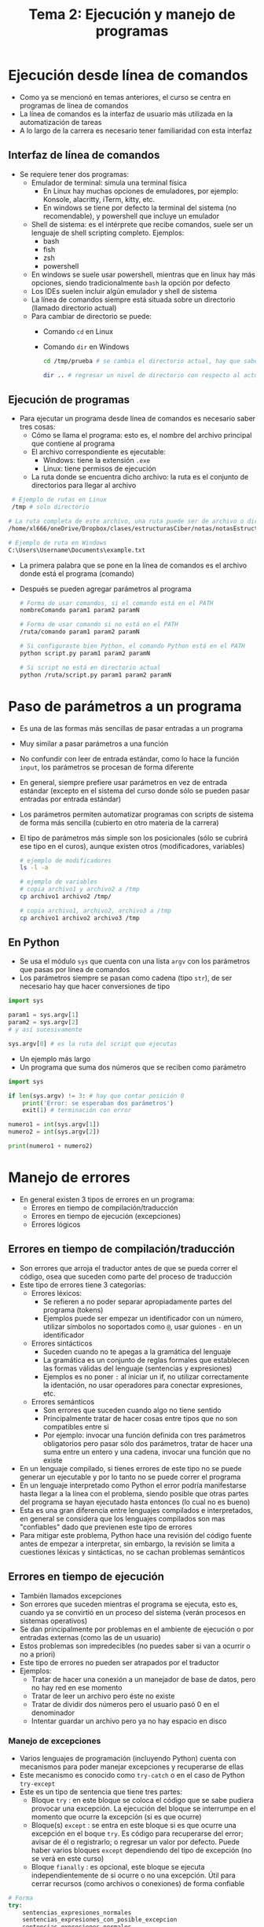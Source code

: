 #+title: Tema 2: Ejecución y manejo de programas
* Ejecución desde línea de comandos
- Como ya se mencionó en temas anteriores, el curso se centra en programas de línea de comandos
- La línea de comandos es la interfaz de usuario más utilizada en la automatización de tareas
- A lo largo de la carrera es necesario tener familiaridad con esta interfaz
** Interfaz de línea de comandos
- Se requiere tener dos programas:
  + Emulador de terminal: simula una terminal física
    * En Linux hay muchas opciones de emuladores, por ejemplo: Konsole, alacritty, iTerm, kitty, etc.
    * En windows se tiene por defecto la terminal del sistema (no recomendable), y powershell que incluye un emulador 
  + Shell de sistema: es el intérprete que recibe comandos, suele ser un lenguaje de shell scripting completo. Ejemplos:
    * bash
    * fish
    * zsh
    * powershell
  + En windows se suele usar powershell, mientras que en linux hay más opciones, siendo tradicionalmente =bash= la opción por defecto
  + Los IDEs suelen incluir algún emulador y shell de sistema
  + La línea de comandos siempre está situada sobre un directorio
    (llamado directorio actual)
  + Para cambiar de directorio se puede:
    * Comando =cd= en Linux
    * Comando =dir= en Windows

      #+begin_src bash :session *bash* :results output :exports both :tangle /tmp/test.sh
        cd /tmp/prueba # se cambia el directorio actual, hay que saber la ruta

        dir .. # regresar un nivel de directorio con respecto al actual (.. también sirve con cd)
      #+end_src
      
** Ejecución de programas
- Para ejecutar un programa desde línea de comandos es necesario saber tres cosas:
  + Cómo se llama el programa: esto es, el nombre del archivo principal que contiene al programa
  + El archivo correspondiente es ejecutable:
    * Windows: tiene la extensión =.exe=
    * Linux: tiene permisos de ejecución
  + La ruta donde se encuentra dicho archivo: la ruta es el conjunto de directorios para llegar al archivo
#+begin_src bash :session *bash* :results output :exports both :tangle /tmp/test.sh
   # Ejemplo de rutas en Linux
   /tmp # solo directorio 

  # La ruta completa de este archivo, una ruta puede ser de archivo o directorio
  /home/xl666/oneDrive/Dropbox/clases/estructurasCiber/notas/notasEstructuras24/tema2/tema2.org

  # Ejemplo de ruta en Windows
  C:\Users\Username\Documents\example.txt
#+end_src
- La primera palabra que se pone en la línea de comandos es el archivo
  donde está el programa (comando)
- Después se pueden agregar parámetros al programa 

  #+begin_src bash :session *bash* :results output :exports both :tangle /tmp/test.sh
    # Forma de usar comandos, si el comando está en el PATH
    nombreComando param1 param2 paramN

    # Forma de usar comando si no está en el PATH
    /ruta/comando param1 param2 paramN

    # Si configuraste bien Python, el comando Python está en el PATH
    python script.py param1 param2 paramN

    # Si script no está en directorio actual
    python /ruta/script.py param1 param2 paramN
  #+end_src


* Paso de parámetros a un programa
- Es una de las formas más sencillas de pasar entradas a un programa
- Muy similar a pasar parámetros a una función 
- No confundir con leer de entrada estándar, como lo hace la función
  =input=, los parámetros se procesan de forma diferente
- En general, siempre prefiere usar parámetros en vez de entrada
  estándar (excepto en el sistema del curso donde sólo se pueden pasar
  entradas por entrada estándar)
- Los parámetros permiten automatizar programas con scripts de sistema
  de forma más sencilla (cubierto en otro materia de la carrera)
- El tipo de parámetros más simple son los posicionales (sólo se
  cubrirá ese tipo en el curos), aunque existen otros (modificadores,
  variables)

  #+begin_src bash :session *bash* :results output :exports both :tangle /tmp/test.sh
    # ejemplo de modificadores
    ls -l -a

    # ejemplo de variables
    # copia archivo1 y archivo2 a /tmp
    cp archivo1 archivo2 /tmp/

    # copia archivo1, archivo2, archivo3 a /tmp
    cp archivo1 archivo2 archivo3 /tmp
  #+end_src
** En Python
- Se usa el módulo =sys= que cuenta con una lista =argv= con los
  parámetros que pasas por línea de comandos
- Los parámetros siempre  se pasan como cadena (tipo =str=), de ser
  necesario hay que hacer conversiones de tipo

#+begin_src python :session *py* :results output :exports both :tangle /tmp/test.py
  import sys

  param1 = sys.argv[1]
  param2 = sys.argv[2]
  # y así sucesivamente

  sys.argv[0] # es la ruta del script que ejecutas
#+end_src

- Un ejemplo más largo
- Un programa que suma dos números que se reciben como parámetro

#+begin_src python :session *py* :results output :exports both :tangle /tmp/test.py
  import sys

  if len(sys.argv) != 3: # hay que contar posición 0
      print('Error: se esperaban dos parámetros')
      exit(1) # terminación con error

  numero1 = int(sys.argv[1])
  numero2 = int(sys.argv[2])

  print(numero1 + numero2)
    
#+end_src  


* Manejo de errores
- En general existen 3 tipos de errores en un programa:
  + Errores en tiempo de compilación/traducción
  + Errores en tiempo de ejecución (excepciones)
  + Errores lógicos

** Errores en tiempo de compilación/traducción
- Son errores que arroja el traductor antes de que se pueda correr el código, osea que suceden como parte del proceso de traducción
- Este tipo de errores tiene 3 categorías:
  + Errores léxicos:
    * Se refieren a no poder separar apropiadamente partes del programa (tokens)
    * Ejemplos puede ser empezar un identificador con un número, utilizar símbolos no soportados como =@=, usar guiones =-= en un identificador
  + Errores sintácticos
    * Suceden cuando no te apegas a la gramática del lenguaje
    * La gramática es un conjunto de reglas formales que establecen las formas válidas del lenguaje (sentencias y expresiones)
    * Ejemplos es no poner =:= al iniciar un if, no utilizar correctamente la identación, no usar operadores para conectar expresiones, etc.
  + Errores semánticos
    * Son errores que suceden cuando algo no tiene sentido
    * Principalmente tratar de hacer cosas entre tipos que no son compatibles entre si
    * Por ejemplo: invocar una función definida con tres parámetros obligatorios pero pasar sólo dos parámetros, tratar de hacer una suma entre un entero y una cadena, invocar una función que no existe
    
- En un lenguaje compilado, si tienes errores de este tipo no se puede generar un ejecutable y por lo tanto no se puede correr el programa
- En un lenguaje interpretado como Python el error podría manifestarse hasta llegar a la línea con el problema, siendo posible que otras partes del programa se hayan ejecutado hasta entonces (lo cual no es bueno)
- Esta es una gran diferencia entre lenguajes compilados e interpretados, en general se considera que los lenguajes compilados son mas "confiables" dado que previenen este tipo de errores
- Para mitigar este problema, Python hace una revisión del código fuente antes de empezar a interpretar, sin embargo, la revisión se limita a cuestiones léxicas y sintácticas, no se cachan problemas semánticos

** Errores en tiempo de ejecución
- También llamados excepciones
- Son errores que suceden mientras el programa se ejecuta, esto es, cuando ya se convirtió en un proceso del sistema (verán procesos en sistemas operativos)
- Se dan principalmente por problemas en el ambiente de ejecución o por entradas externas (como las de un usuario)
- Estos problemas son impredecibles (no puedes saber si van a ocurrir o no a priori)
- Este tipo de errores no pueden ser atrapados por el traductor
- Ejemplos:
  + Tratar de hacer una conexión a un manejador de base de datos, pero no hay red en ese momento
  + Tratar de leer un archivo pero éste no existe
  + Tratar de dividir dos números pero el usuario pasó 0 en el denominador
  + Intentar guardar un archivo pero ya no hay espacio en disco

*** Manejo de excepciones
- Varios lenguajes de programación (incluyendo Python) cuenta con mecanismos para poder manejar excepciones y recuperarse de ellas
- Este mecanismo es conocido como =try-catch= o en el caso de Python =try-except=
- Este es un tipo de sentencia que tiene tres partes:
  + Bloque =try= : en este bloque se coloca el código que se sabe pudiera provocar una excepción. La ejecución del bloque se interrumpe en el momento que ocurre la excepción (si es que ocurre)
  + Bloque(s) =except= : se entra en este bloque si es que ocurre una excepción en el boque =try=. Es código para recuperarse del error; avisar de él o registrarlo; o regresar un valor por defecto. Puede haber varios bloques =except= dependiendo del tipo de excepción (no se verá en este curso)
  + Bloque =fianally= : es opcional, este bloque se ejecuta independientemente de si ocurre o no una excepción. Útil para cerrar recursos (como archivos o conexiones) de forma confiable

#+begin_src python :session *py* :results output :exports both :tangle /tmp/test.py
  # Forma
  try:
      sentencias_expresiones_normales
      sentencias_expresiones_con_posible_excepcion
      sentencias_expresiones_normales
  except:
      sentencias_expresiones_para_manejar_error
  finally:
      sentencias_expresiones_ejecutar_siempre
#+end_src

- Un ejemplo más largo

  #+begin_src python :session *py* :results output :exports both :tangle /tmp/suma.py
    import sys

    if len(sys.argv) < 3: # hay que contar posición 0
        print('Error: se esperaban dos parámetros')
        exit(1) # terminación con error

    try: # la conversión puede fallar
        numero1 = int(sys.argv[1])
        numero2 = int(sys.argv[2])
        print(numero1 + numero2)
    except:
        print('Error: se esperaba que pasaras números')
        exit(1)
    finally:
        print('Fin del programa')

  #+end_src
- Las excepciones se propagan, si no las cachas en una función se propagan a quien mandó a llamar a la función
- Si en ningún momento se atrapa la excepción, la excepción causa la terminación del programa
- Si eso sucede, aparece el =stack-trace= del error en la consola, éste es un mensaje con detalles del error que describe cómo se fue propagando la excepción
- Estos mensajes ayudan a que el programador corrija el error (no te espantes)

#+begin_src python :session *py* :results output :exports both :tangle /tmp/propagacion.py

  def va_a_fallar():
    v = 5/0
    return True

  def invocadora():
    try: # se detiene propagación
      b = va_a_fallar()
    except:
      b = False
    return b

  invocadora() # también se podría poner acá el try
#+end_src  

** Errores lógicos
- Son el tipo de error más complicado de detectar y corregir
- Son errores que no necesariamente generan excepciones (aunque podrían hacerlo), por lo que pueden ser silenciosos
- Tienen que ver con que el programa no haga lo que se espera, arrojando resultados inválidos
- Suelen requerir de herramientas (como los depuradores o debuggers) y técnicas de depuración para poder corregirlos

** Consejos para depurar código
- La corrección de errores, también llamada depuración (debugging), es una habilidad fundamental de todo programador
- Todos nos equivocamos (sin importar tu nivel) por distintas razones, no se puede esperar que los errores no ocurran
- Podría decirse que eres tan buen programador como depurador de errores
- Siempre lee los =stack-trace= de abajo hacía arriba (empieza por el final del mensaje)
- Lo que está al último es el primer punto del código donde surgió la excepción (los demás puntos es donde se fue propagando)
- Los errores normalmente están en el punto donde surge la excepción
- En un =stack-trace= analiza el tipo (o tipos) de error que se reporta
- Para mantener a raya la cantidad de errores: SIEMPRE después de programar una rutina (una función por ejemplo) pruébala de inmediato, no esperes a tener muchas rutinas para empezar a probar, va a ser más difícil saber dónde está el error y corregirlo
- Para que el consejo anterior funcione, tus rutinas deben de ser lo más cohesivas posible (hacer solo una cosa) así serán más fáciles de probar
- Si quieres ir más allá, hay metodologías de programación (TDD por ejemplo) que plantean definir las pruebas antes de programar (es un tema avanzado para este curso)
- Hay varias técnicas y herramientas que sirven para depurar errores, en este curso se presenta una de las técnicas más simples a continuación 
*** Técnica print-trace
- Consiste en primero analizar el error y sus efectos
- Se plantea una hipótesis (o varias) sobre porqué se cree que el error ocurre
- Se investiga el error y la hipótesis poniendo mensajes de impresión (print) en puntos del código de los cuales se sospecha
- Estos mensajes de print pueden mostrar valores de variables con resultados intermedios, o bien corroborar si se está invocando una función o se está entrando a un bloque de código al que debería entrarse
- Se ejecuta el programa tratando de reproducir el error y se analizan los mensajes arrojados
- Si después del análisis no se ha descubierto el problema, se agregan o mueven los prints o bien se cambia de hipótesis
- Una vez se encuentra el problema, se corrige y se prueba que ya no ocurre el error
- Finalmente se borran los mensajes de print (no hay que dejarlos)
  

* Módulos y paquetes
- Dependiendo del tamaño de un proyecto, se vuelve necesario dividirlo
  en varias partes y subpartes
- La división se realiza en la etapa de diseño y permite segmentar la complejidad del problema
- Esta división también permite repartir responsabilidades entre un equipo de desarrolladores
- En python se puede dividir un proyecto en tres niveles (niveles de diseño):
  + Funciones/clases: el problema se divide en varias rutinas o clases
    (POO) en un solo archivo =.py=
  + Módulos: cada archivo =.py= es un módulo, un proyecto puede
    consistir de varios módulos en el mismo directorio. Cada módulo se
    encarga de un aspecto específico del problema 
  + Paquetes: se pueden tener varios directorios, cada uno con sus
    propios módulos. Cada paquete tiene una responsabilidad de acuerdo
    a la arquitectura del sistema (acceso a datos, lógica de negocios,
    interfaces de usuario, etc)

** Creación y uso de módulos
- Si quieres crear un módulo, basta con crear un archivo =.py=
- Si pones varios módulos en el mismo directorio, puedes usar un
  módulo dentro de otro de la siguiente manera:
  #+begin_src python :session *py* :results output :exports both :tangle /tmp/test.py

    import otro_modulo

    # usar rutinas
    otro_modulo.rutina()
  #+end_src

- Se pueden usar alias (útil cuando el nombre es muy largo)
  #+begin_src python :session *py* :results output :exports both :tangle /tmp/test.py
    import otro_modulo as otro

    otro.rutina()
  #+end_src
- Se pueden importar sola partes que interesan, ahorrando escribir el
  nombre del módulo o paquete
  #+begin_src python :session *py* :results output :exports both :tangle /tmp/test.py

    # importar des rutinas
    from otro_modulo import rutina1, rutina2
    rutina1()
    rutina2()

    # se pueden importar todas, no recomendable
    from otro_modulo import *
    rutina1()
    rutina2()
    rutina3()
  #+end_src

*** Módulo =__main__=
- Cada módulo tiene un nombre asociado, el cual se puede recuperar
  mediante la variable especial =__name__=
- Esta variable la tienen todos los módulos
- En general su valor no es muy relevante, pero en el caso del módulo
  que ejecutas directamente (desde la línea de comandos por ejemplo),
  su nombre tiene un valor especial, el cual es =__main__=

  #+begin_src python :session *py* :results output :exports both :tangle /tmp/test.py
    print(__name__)
    import os
    print(os.__name__)
  #+end_src

#+RESULTS:
: __main__
: os

- Esta característica es bastante útil para poner código que sólo
  quieres que se ejecute cuando el módulo es el principal (el que se
  ejecuta directamente)
- El código que dejas suelto, fuera de una función o clase, se ejecuta
  cuando importas los módulos
- Con esto se pueden lograr algo similar a la rutina =main= de
  lenguajes como =C= o =Java=
- También es útil para poner código de prueba en módulos secundarios

  #+begin_src python :session *py* :results output :exports both :tangle /tmp/test.py
    # poner esto al final de tus script
    if __name__ == '__main__':
        print('solo se ejecuta si es el módulo principal')

  #+end_src
- El bloque de código anterior es una buena práctica y se estará
  usando en el curso a partir de ahora

*** Usar módulos y paquetes de terceros
- Se refiere a importar módulos que fueron creados por otros programadores
- Pueden ser módulos que trae el propio lenguaje, o que se descargan

#+begin_src python :session *py* :results output :exports both :tangle /tmp/test.py
  # sacar fecha y hora actual del sistema
  import datetime

  # el módulo datetime tiene una clase también llamada datetime
  print(datetime.datetime.now())

  # otra forma más cómoda
  from datetime import datetime as fecha
  print(fecha.now())
#+end_src

#+RESULTS:
: 2024-02-18 13:49:39.301166
: 2024-02-18 13:49:39.301218

**** Buscar ayuda

- Para obtener ayuda referente al uso de un módulo
  #+begin_src python :session *py* :results output :exports both :tangle /tmp/test.py
    import datetime
    # ver todo lo que está definido (funciones, variables/constantes, clases, submodulos )
    dir(datetime)

    # ver ayuda de ese módulo
    help(datetime)

    # ver ayuda de una clase o rutina
    help(datetime.datetime.now)

  #+end_src

- También puedes visitar la documentación oficial:
  https://docs.python.org
- Muchos IDEs incluyen la documentación oficial del lenguaje

**** Gestor de paquetes  
- Python cuenta con su propio gestor de paquetes de terceros (=pip=), para que
  sea más fácil instalar correctamente los paquetes y que estén
  disponibles en cualquier proyecto
- Instalar un nuevo paquete con pip

  #+begin_src bash :session *bash* :results output :exports both :tangle /tmp/test.sh
pip install paquete 
  #+end_src
  - Python cuenta con una gran comunidad de paquetes de terceros
  - Repositorio oficial: https://pypi.org/

*** El zen de Python

#+begin_src python :session *py* :results output :exports both :tangle /tmp/test.py
import this
#+end_src

#+RESULTS:
#+begin_example
The Zen of Python, by Tim Peters

Beautiful is better than ugly.
Explicit is better than implicit.
Simple is better than complex.
Complex is better than complicated.
Flat is better than nested.
Sparse is better than dense.
Readability counts.
Special cases aren't special enough to break the rules.
Although practicality beats purity.
Errors should never pass silently.
Unless explicitly silenced.
In the face of ambiguity, refuse the temptation to guess.
There should be one-- and preferably only one --obvious way to do it.
Although that way may not be obvious at first unless you're Dutch.
Now is better than never.
Although never is often better than *right* now.
If the implementation is hard to explain, it's a bad idea.
If the implementation is easy to explain, it may be a good idea.
Namespaces are one honking great idea -- let's do more of those!
#+end_example

** Creación y uso de paquetes
- Se crea un directorio por paquete, en cada directorio se pone un
  archivo especial =__init__.py=
- El archivo especial puede estar vacío
- Por ejemplo, considera la siguiente estructura:

  #+begin_src python :session *py* :results output :exports both :tangle /tmp/test.py
    """
    my_package/
    ├── __init__.py
    ├── module1.py
    └── subpackage/
        ├── __init__.py
        └── module2.py
    """
  #+end_src


- Para usar modulo2 desde modulo1:
  #+begin_src python :session *py* :results output :exports both :tangle /tmp/test.py
    from subpackage import module2

    module2.rutina()
  #+end_src
    
    - Para fines del curso, incluso en proyectos, no será necesario
      definir paquetes, con tener todos los módulos en el mismo
      directorio es suficiente
